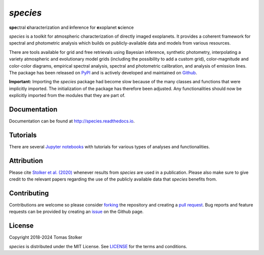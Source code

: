 *species*
=========

**spe**\ctral **c**\ haracterization and **i**\ nference for **e**\ xoplanet **s**\ cience

.. image:: https://img.shields.io/pypi/v/species
   :target: https://pypi.python.org/pypi/species

.. image:: https://img.shields.io/pypi/pyversions/species
   :target: https://pypi.python.org/pypi/species

.. image:: https://github.com/tomasstolker/species/workflows/CI/badge.svg?branch=main
   :target: https://github.com/tomasstolker/species/actions

.. image:: https://img.shields.io/readthedocs/species
   :target: http://species.readthedocs.io

.. image:: https://codecov.io/gh/tomasstolker/species/branch/main/graph/badge.svg?token=LSSCPMJ5JH
   :target: https://codecov.io/gh/tomasstolker/species

.. image:: https://img.shields.io/codefactor/grade/github/tomasstolker/species
   :target: https://www.codefactor.io/repository/github/tomasstolker/species

.. image:: https://img.shields.io/github/license/tomasstolker/species
   :target: https://github.com/tomasstolker/species/blob/main/LICENSE

*species* is a toolkit for atmospheric characterization of directly imaged exoplanets. It provides a coherent framework for spectral and photometric analysis which builds on publicly-available data and models from various resources.

There are tools available for grid and free retrievals using Bayesian inference, synthetic photometry, interpolating a variety atmospheric and evolutionary model grids (including the possibility to add a custom grid), color-magnitude and color-color diagrams, empirical spectral analysis, spectral and photometric calibration, and analysis of emission lines. The package has been released on `PyPI <https://pypi.org/project/species/>`_ and is actively developed and maintained on `Github <https://github.com/tomasstolker/species>`_.

**Important:** Importing the *species* package had become slow because of the many classes and functions that were implicitly imported. The initialization of the package has therefore been adjusted. Any functionalities should now be explicitly imported from the modules that they are part of.

Documentation
-------------

Documentation can be found at `http://species.readthedocs.io <http://species.readthedocs.io>`_.

Tutorials
---------

There are several `Jupyter notebooks <https://species.readthedocs.io/en/latest/tutorials.html>`_ with tutorials for various types of analyses and functionalities.

Attribution
-----------

Please cite `Stolker et al. (2020) <https://ui.adsabs.harvard.edu/abs/2020A%26A...635A.182S/abstract>`_ whenever results from *species* are used in a publication. Please also make sure to give credit to the relevant papers regarding the use of the publicly available data that *species* benefits from.

Contributing
------------

Contributions are welcome so please consider `forking <https://help.github.com/en/articles/fork-a-repo>`_ the repository and creating a `pull request <https://github.com/tomasstolker/species/pulls>`_. Bug reports and feature requests can be provided by creating an `issue <https://github.com/tomasstolker/species/issues>`_ on the Github page.

License
-------

Copyright 2018-2024 Tomas Stolker

*species* is distributed under the MIT License. See `LICENSE <https://github.com/tomasstolker/species/blob/main/LICENSE>`_ for the terms and conditions.
